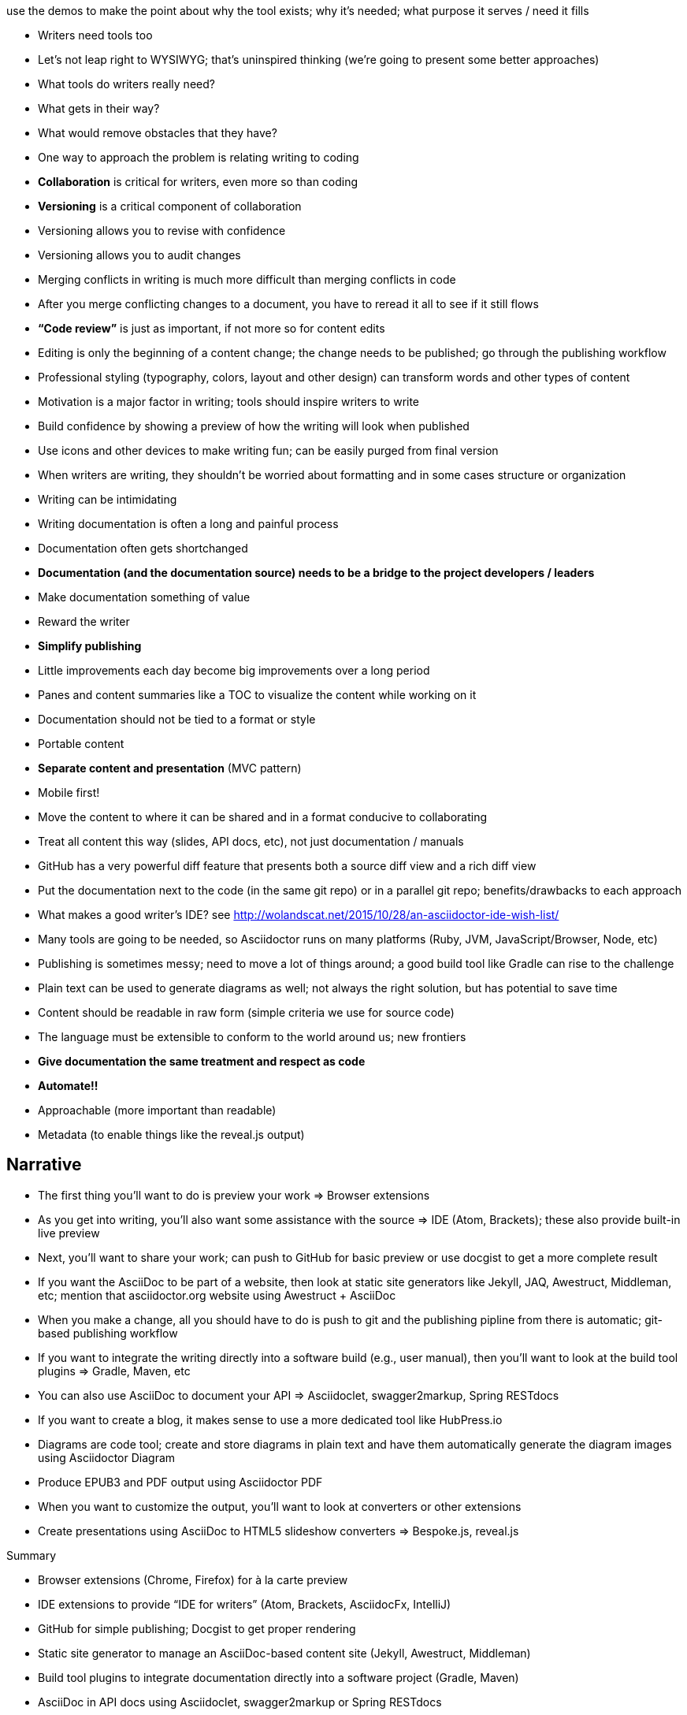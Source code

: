 use the demos to make the point about why the tool exists; why it's needed; what purpose it serves / need it fills

* Writers need tools too
* Let's not leap right to WYSIWYG; that's uninspired thinking (we're going to present some better approaches)
* What tools do writers really need?
* What gets in their way?
* What would remove obstacles that they have?
* One way to approach the problem is relating writing to coding
* *Collaboration* is critical for writers, even more so than coding
* *Versioning* is a critical component of collaboration
* Versioning allows you to revise with confidence
* Versioning allows you to audit changes
* Merging conflicts in writing is much more difficult than merging conflicts in code
* After you merge conflicting changes to a document, you have to reread it all to see if it still flows
* *“Code review”* is just as important, if not more so for content edits
* Editing is only the beginning of a content change; the change needs to be published; go through the publishing workflow
* Professional styling (typography, colors, layout and other design) can transform words and other types of content
* Motivation is a major factor in writing; tools should inspire writers to write
* Build confidence by showing a preview of how the writing will look when published
* Use icons and other devices to make writing fun; can be easily purged from final version
* When writers are writing, they shouldn't be worried about formatting and in some cases structure or organization
* Writing can be intimidating
* Writing documentation is often a long and painful process
* Documentation often gets shortchanged
* *Documentation (and the documentation source) needs to be a bridge to the project developers / leaders*
* Make documentation something of value
* Reward the writer
* *Simplify publishing*
* Little improvements each day become big improvements over a long period
* Panes and content summaries like a TOC to visualize the content while working on it
* Documentation should not be tied to a format or style
* Portable content
* *Separate content and presentation* (MVC pattern)
* Mobile first!
* Move the content to where it can be shared and in a format conducive to collaborating
* Treat all content this way (slides, API docs, etc), not just documentation / manuals
* GitHub has a very powerful diff feature that presents both a source diff view and a rich diff view
* Put the documentation next to the code (in the same git repo) or in a parallel git repo; benefits/drawbacks to each approach
* What makes a good writer's IDE? see http://wolandscat.net/2015/10/28/an-asciidoctor-ide-wish-list/
* Many tools are going to be needed, so Asciidoctor runs on many platforms (Ruby, JVM, JavaScript/Browser, Node, etc)
* Publishing is sometimes messy; need to move a lot of things around; a good build tool like Gradle can rise to the challenge
* Plain text can be used to generate diagrams as well; not always the right solution, but has potential to save time
* Content should be readable in raw form (simple criteria we use for source code)
* The language must be extensible to conform to the world around us; new frontiers
* *Give documentation the same treatment and respect as code*
* *Automate!!*
* Approachable (more important than readable)
* Metadata (to enable things like the reveal.js output)

== Narrative

* The first thing you'll want to do is preview your work => Browser extensions
* As you get into writing, you'll also want some assistance with the source => IDE (Atom, Brackets); these also provide built-in live preview
* Next, you'll want to share your work; can push to GitHub for basic preview or use docgist to get a more complete result
* If you want the AsciiDoc to be part of a website, then look at static site generators like Jekyll, JAQ, Awestruct, Middleman, etc; mention that asciidoctor.org website using Awestruct + AsciiDoc
* When you make a change, all you should have to do is push to git and the publishing pipline from there is automatic; git-based publishing workflow
* If you want to integrate the writing directly into a software build (e.g., user manual), then you'll want to look at the build tool plugins => Gradle, Maven, etc
* You can also use AsciiDoc to document your API => Asciidoclet, swagger2markup, Spring RESTdocs
* If you want to create a blog, it makes sense to use a more dedicated tool like HubPress.io
* Diagrams are code tool; create and store diagrams in plain text and have them automatically generate the diagram images using Asciidoctor Diagram
* Produce EPUB3 and PDF output using Asciidoctor PDF
* When you want to customize the output, you'll want to look at converters or other extensions
* Create presentations using AsciiDoc to HTML5 slideshow converters => Bespoke.js, reveal.js

//^

.Summary
* Browser extensions (Chrome, Firefox) for à la carte preview
* IDE extensions to provide “IDE for writers” (Atom, Brackets, AsciidocFx, IntelliJ)
* GitHub for simple publishing; Docgist to get proper rendering
* Static site generator to manage an AsciiDoc-based content site (Jekyll, Awestruct, Middleman)
* Build tool plugins to integrate documentation directly into a software project (Gradle, Maven)
* AsciiDoc in API docs using Asciidoclet, swagger2markup or Spring RESTdocs
* To specifically create a blog, use HubPress.io
* Create and store diagrams as code using Asciidoctor Diagram
* Produce EPUB3 and PDF using Asciidoctor PDF
* Customize the output using a custom converter or other extensions
* Create a Bespoke.js or Reveal.js presentation using AsciiDoc to HTML5 slideshow converters
